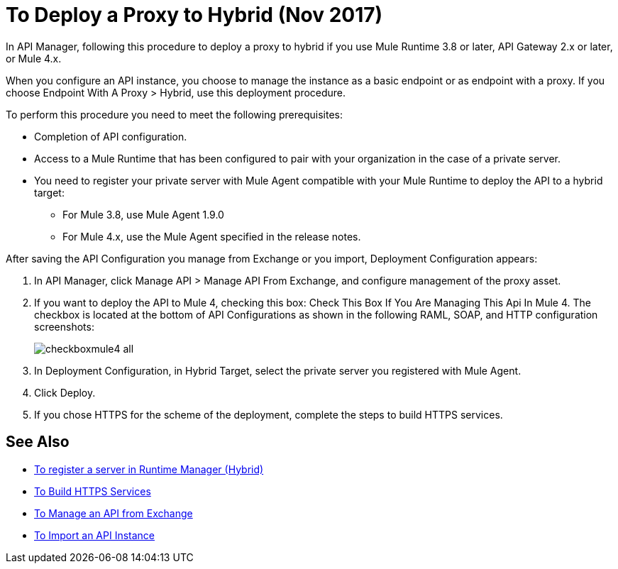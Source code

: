 = To Deploy a Proxy to Hybrid (Nov 2017)

In API Manager, following this procedure to deploy a proxy to hybrid if you use Mule Runtime 3.8 or later, API Gateway 2.x or later, or Mule 4.x. 

// From API Manager, deployment using Mule 4 Early Access is not supported.

When you configure an API instance, you choose to manage the instance as a basic endpoint or as endpoint with a proxy. If you choose Endpoint With A Proxy > Hybrid, use this deployment procedure. 

To perform this procedure you need to meet the following prerequisites:

// what permissions do  you need?

* Completion of API configuration.
* Access to a Mule Runtime that has been configured to pair with your organization in the case of a private server. 
* You need to register your private server with Mule Agent compatible with your Mule Runtime to deploy the API to a hybrid target:
** For Mule 3.8, use Mule Agent 1.9.0
** For Mule 4.x, use the Mule Agent specified in the release notes.

After saving the API Configuration you manage from Exchange or you import,  Deployment Configuration appears:

. In API Manager, click Manage API > Manage API From Exchange, and configure management of the proxy asset.
. If you want to deploy the API to Mule 4, checking this box: Check This Box If You Are Managing This Api In Mule 4. The checkbox is located at the bottom of API Configurations as shown in the following RAML, SOAP, and HTTP configuration screenshots:
+
image::checkboxmule4-all.png[]
+
. In Deployment Configuration, in Hybrid Target, select the private server you registered with Mule Agent.
. Click Deploy.
. If you chose HTTPS for the scheme of the deployment, complete the steps to build HTTPS services.

== See Also

* link:/runtime-manager/servers-create[To register a server in Runtime Manager (Hybrid)]
* link:/runtime-manager/building-an-https-service#services-under-api-manager-proxies[To Build HTTPS Services]
* link:/api-manager/manage-exchange-api-task[To Manage an API from Exchange]
* link:/api-manager/import-api-task[To Import an API Instance]
